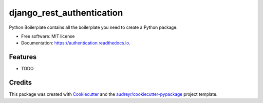 ===============================
django_rest_authentication
===============================


.. image:: https://img.shields.io/pypi/v/authentication.svg
        :target: https://pypi.python.org/pypi/authentication

.. image:: https://img.shields.io/travis/vikalpj/authentication.svg
        :target: https://travis-ci.org/vikalpj/authentication

.. image:: https://readthedocs.org/projects/authentication/badge/?version=latest
        :target: https://authentication.readthedocs.io/en/latest/?badge=latest
        :alt: Documentation Status

.. image:: https://pyup.io/repos/github/vikalpj/authentication/shield.svg
     :target: https://pyup.io/repos/github/vikalpj/authentication/
     :alt: Updates


Python Boilerplate contains all the boilerplate you need to create a Python package.


* Free software: MIT license
* Documentation: https://authentication.readthedocs.io.


Features
--------

* TODO

Credits
---------

This package was created with Cookiecutter_ and the `audreyr/cookiecutter-pypackage`_ project template.

.. _Cookiecutter: https://github.com/audreyr/cookiecutter
.. _`audreyr/cookiecutter-pypackage`: https://github.com/audreyr/cookiecutter-pypackage

